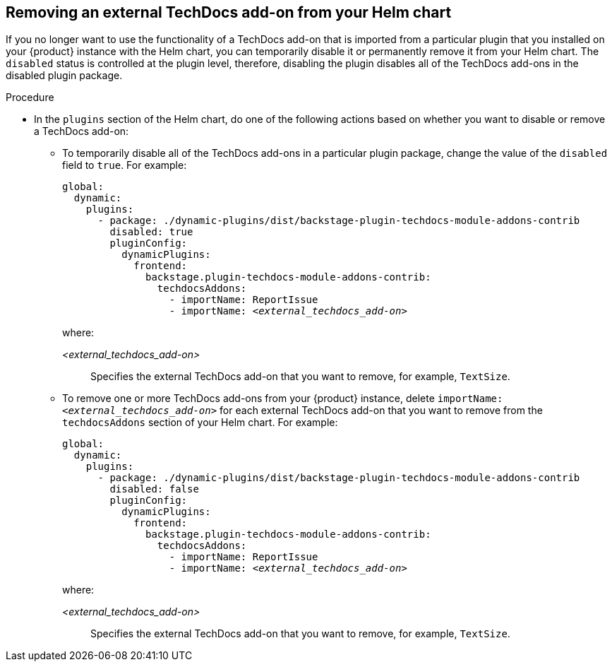 // Module included in the following assemblies:
//
// * assemblies/assembly-techdocs-addons-removing.adoc

:_mod-docs-content-type: PROCEDURE
[id="proc-techdocs-addon-remove-helm_{context}"]
== Removing an external TechDocs add-on from your Helm chart

If you no longer want to use the functionality of a TechDocs add-on that is imported from a particular plugin that you installed on your {product} instance with the Helm chart, you can temporarily disable it or permanently remove it from your Helm chart. The `disabled` status is controlled at the plugin level, therefore, disabling the plugin disables all of the TechDocs add-ons in the disabled plugin package.

.Procedure
* In the `plugins` section of the Helm chart, do one of the following actions based on whether you want to disable or remove a TechDocs add-on:
** To temporarily disable all of the TechDocs add-ons in a particular plugin package, change the value of the `disabled` field to `true`. For example:
+
[source,yaml,subs="+quotes,+attributes"]
----
global:
  dynamic:
    plugins:
      - package: ./dynamic-plugins/dist/backstage-plugin-techdocs-module-addons-contrib
        disabled: true
        pluginConfig:
          dynamicPlugins:
            frontend:
              backstage.plugin-techdocs-module-addons-contrib:
                techdocsAddons:
                  - importName: ReportIssue
                  - importName: _<external_techdocs_add-on>_
----
+
where:

_<external_techdocs_add-on>_:: Specifies the external TechDocs add-on that you want to remove, for example, `TextSize`.
** To remove one or more TechDocs add-ons from your {product} instance, delete `importName: _<external_techdocs_add-on>_` for each external TechDocs add-on that you want to remove from the `techdocsAddons` section of your Helm chart. For example:
+
[source,yaml,subs="+quotes,+attributes"]
----
global:
  dynamic:
    plugins:
      - package: ./dynamic-plugins/dist/backstage-plugin-techdocs-module-addons-contrib
        disabled: false
        pluginConfig:
          dynamicPlugins:
            frontend:
              backstage.plugin-techdocs-module-addons-contrib:
                techdocsAddons:
                  - importName: ReportIssue
                  - importName: _<external_techdocs_add-on>_
----
+
where:

_<external_techdocs_add-on>_:: Specifies the external TechDocs add-on that you want to remove, for example, `TextSize`.

//.Next steps